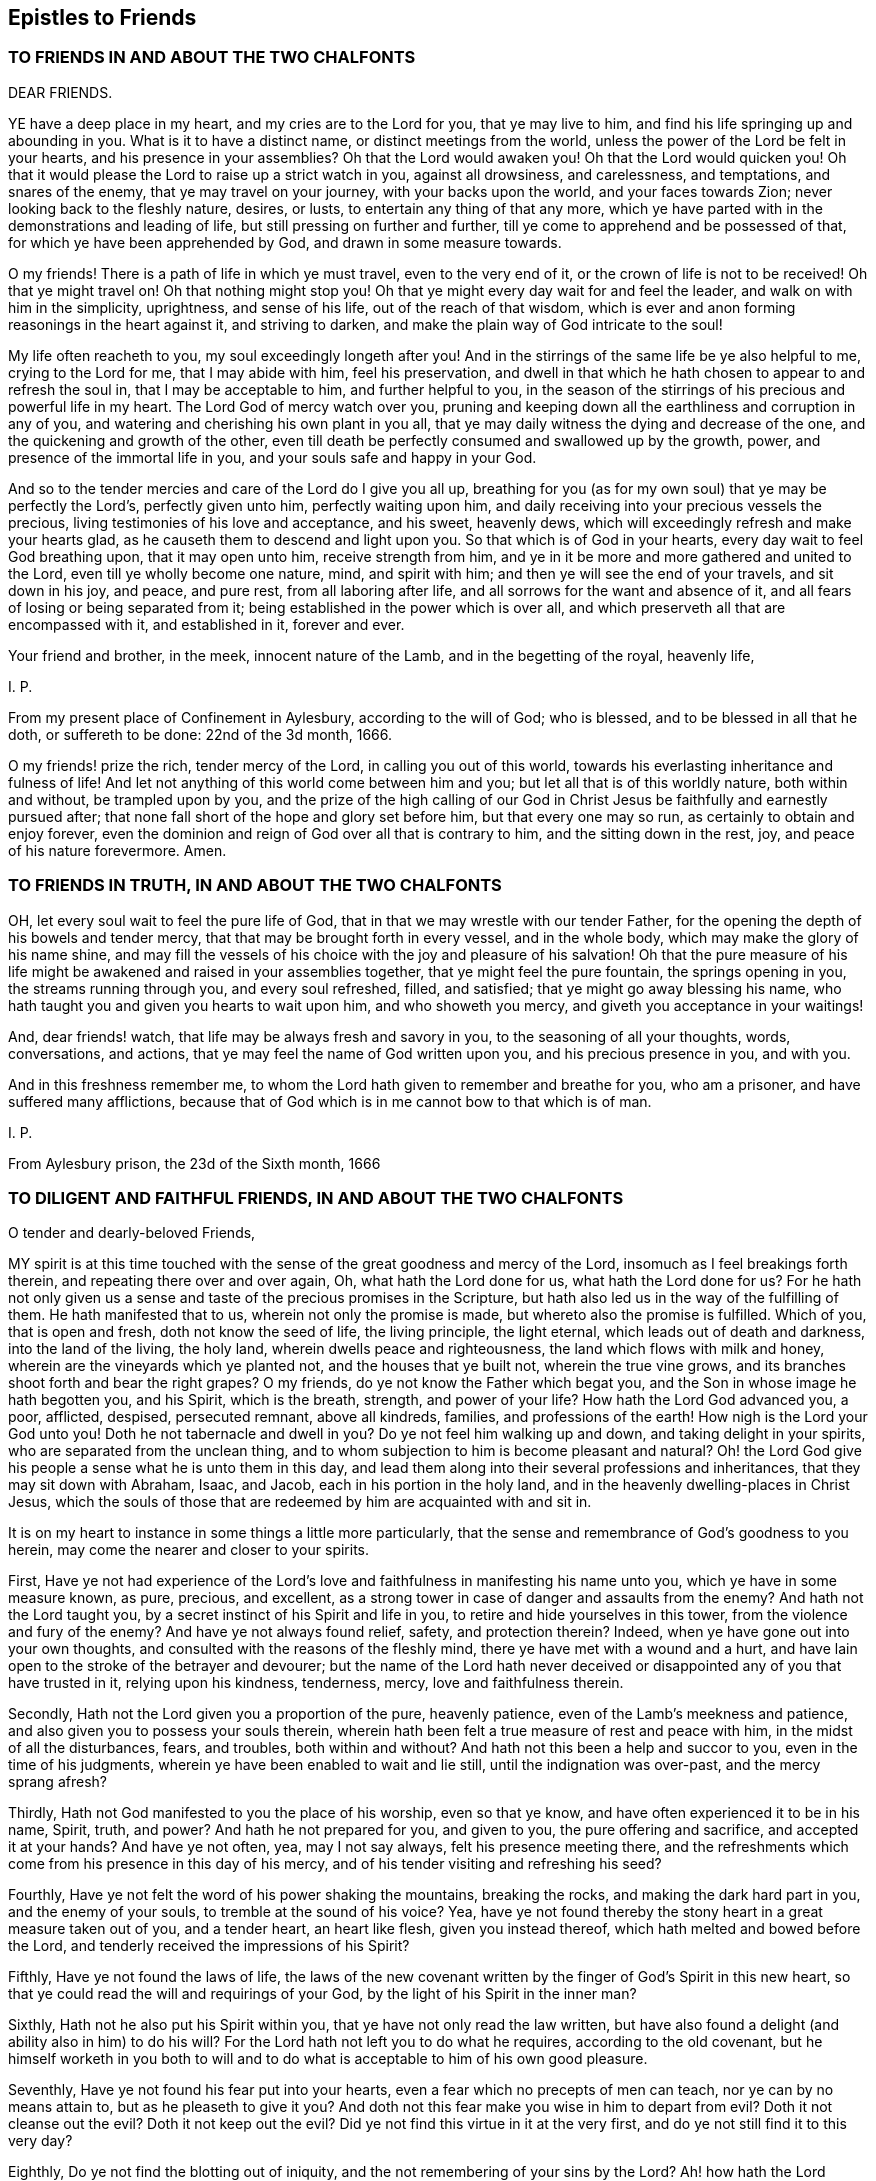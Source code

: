 == Epistles to Friends

=== TO FRIENDS IN AND ABOUT THE TWO CHALFONTS

DEAR FRIENDS.

YE have a deep place in my heart, and my cries are to the Lord for you,
that ye may live to him, and find his life springing up and abounding in you.
What is it to have a distinct name, or distinct meetings from the world,
unless the power of the Lord be felt in your hearts, and his presence in your assemblies?
Oh that the Lord would awaken you!
Oh that the Lord would quicken you!
Oh that it would please the Lord to raise up a strict watch in you,
against all drowsiness, and carelessness, and temptations, and snares of the enemy,
that ye may travel on your journey, with your backs upon the world,
and your faces towards Zion; never looking back to the fleshly nature, desires, or lusts,
to entertain any thing of that any more,
which ye have parted with in the demonstrations and leading of life,
but still pressing on further and further,
till ye come to apprehend and be possessed of that,
for which ye have been apprehended by God, and drawn in some measure towards.

O my friends!
There is a path of life in which ye must travel, even to the very end of it,
or the crown of life is not to be received!
Oh that ye might travel on!
Oh that nothing might stop you!
Oh that ye might every day wait for and feel the leader,
and walk on with him in the simplicity, uprightness, and sense of his life,
out of the reach of that wisdom,
which is ever and anon forming reasonings in the heart against it,
and striving to darken, and make the plain way of God intricate to the soul!

My life often reacheth to you, my soul exceedingly longeth after you!
And in the stirrings of the same life be ye also helpful to me,
crying to the Lord for me, that I may abide with him, feel his preservation,
and dwell in that which he hath chosen to appear to and refresh the soul in,
that I may be acceptable to him, and further helpful to you,
in the season of the stirrings of his precious and powerful life in my heart.
The Lord God of mercy watch over you,
pruning and keeping down all the earthliness and corruption in any of you,
and watering and cherishing his own plant in you all,
that ye may daily witness the dying and decrease of the one,
and the quickening and growth of the other,
even till death be perfectly consumed and swallowed up by the growth, power,
and presence of the immortal life in you, and your souls safe and happy in your God.

And so to the tender mercies and care of the Lord do I give you all up,
breathing for you (as for my own soul) that ye may be perfectly the Lord`'s,
perfectly given unto him, perfectly waiting upon him,
and daily receiving into your precious vessels the precious,
living testimonies of his love and acceptance, and his sweet, heavenly dews,
which will exceedingly refresh and make your hearts glad,
as he causeth them to descend and light upon you.
So that which is of God in your hearts, every day wait to feel God breathing upon,
that it may open unto him, receive strength from him,
and ye in it be more and more gathered and united to the Lord,
even till ye wholly become one nature, mind, and spirit with him;
and then ye will see the end of your travels, and sit down in his joy, and peace,
and pure rest, from all laboring after life,
and all sorrows for the want and absence of it,
and all fears of losing or being separated from it;
being established in the power which is over all,
and which preserveth all that are encompassed with it, and established in it,
forever and ever.

Your friend and brother, in the meek, innocent nature of the Lamb,
and in the begetting of the royal, heavenly life,

I+++.+++ P.

From my present place of Confinement in Aylesbury, according to the will of God;
who is blessed, and to be blessed in all that he doth, or suffereth to be done:
22nd of the 3d month, 1666.

O my friends! prize the rich, tender mercy of the Lord, in calling you out of this world,
towards his everlasting inheritance and fulness of life!
And let not anything of this world come between him and you;
but let all that is of this worldly nature, both within and without,
be trampled upon by you,
and the prize of the high calling of our God in Christ
Jesus be faithfully and earnestly pursued after;
that none fall short of the hope and glory set before him, but that every one may so run,
as certainly to obtain and enjoy forever,
even the dominion and reign of God over all that is contrary to him,
and the sitting down in the rest, joy, and peace of his nature forevermore.
Amen.

=== TO FRIENDS IN TRUTH, IN AND ABOUT THE TWO CHALFONTS

OH, let every soul wait to feel the pure life of God,
that in that we may wrestle with our tender Father,
for the opening the depth of his bowels and tender mercy,
that that may be brought forth in every vessel, and in the whole body,
which may make the glory of his name shine,
and may fill the vessels of his choice with the joy and pleasure of his salvation!
Oh that the pure measure of his life might be awakened
and raised in your assemblies together,
that ye might feel the pure fountain, the springs opening in you,
the streams running through you, and every soul refreshed, filled, and satisfied;
that ye might go away blessing his name,
who hath taught you and given you hearts to wait upon him, and who showeth you mercy,
and giveth you acceptance in your waitings!

And, dear friends! watch, that life may be always fresh and savory in you,
to the seasoning of all your thoughts, words, conversations, and actions,
that ye may feel the name of God written upon you, and his precious presence in you,
and with you.

And in this freshness remember me,
to whom the Lord hath given to remember and breathe for you, who am a prisoner,
and have suffered many afflictions,
because that of God which is in me cannot bow to that which is of man.

I+++.+++ P.

From Aylesbury prison, the 23d of the Sixth month, 1666

=== TO DILIGENT AND FAITHFUL FRIENDS, IN AND ABOUT THE TWO CHALFONTS

O tender and dearly-beloved Friends,

MY spirit is at this time touched with the sense
of the great goodness and mercy of the Lord,
insomuch as I feel breakings forth therein, and repeating there over and over again, Oh,
what hath the Lord done for us, what hath the Lord done for us?
For he hath not only given us a sense and taste of the precious promises in the Scripture,
but hath also led us in the way of the fulfilling of them.
He hath manifested that to us, wherein not only the promise is made,
but whereto also the promise is fulfilled.
Which of you, that is open and fresh, doth not know the seed of life,
the living principle, the light eternal, which leads out of death and darkness,
into the land of the living, the holy land, wherein dwells peace and righteousness,
the land which flows with milk and honey, wherein are the vineyards which ye planted not,
and the houses that ye built not, wherein the true vine grows,
and its branches shoot forth and bear the right grapes?
O my friends, do ye not know the Father which begat you,
and the Son in whose image he hath begotten you, and his Spirit, which is the breath,
strength, and power of your life?
How hath the Lord God advanced you, a poor, afflicted, despised, persecuted remnant,
above all kindreds, families, and professions of the earth!
How nigh is the Lord your God unto you!
Doth he not tabernacle and dwell in you?
Do ye not feel him walking up and down, and taking delight in your spirits,
who are separated from the unclean thing,
and to whom subjection to him is become pleasant and natural?
Oh! the Lord God give his people a sense what he is unto them in this day,
and lead them along into their several professions and inheritances,
that they may sit down with Abraham, Isaac, and Jacob,
each in his portion in the holy land,
and in the heavenly dwelling-places in Christ Jesus,
which the souls of those that are redeemed by him are acquainted with and sit in.

It is on my heart to instance in some things a little more particularly,
that the sense and remembrance of God`'s goodness to you herein,
may come the nearer and closer to your spirits.

First,
Have ye not had experience of the Lord`'s love and
faithfulness in manifesting his name unto you,
which ye have in some measure known, as pure, precious, and excellent,
as a strong tower in case of danger and assaults from the enemy?
And hath not the Lord taught you, by a secret instinct of his Spirit and life in you,
to retire and hide yourselves in this tower, from the violence and fury of the enemy?
And have ye not always found relief, safety, and protection therein?
Indeed, when ye have gone out into your own thoughts,
and consulted with the reasons of the fleshly mind,
there ye have met with a wound and a hurt,
and have lain open to the stroke of the betrayer and devourer;
but the name of the Lord hath never deceived or disappointed
any of you that have trusted in it,
relying upon his kindness, tenderness, mercy, love and faithfulness therein.

Secondly, Hath not the Lord given you a proportion of the pure, heavenly patience,
even of the Lamb`'s meekness and patience,
and also given you to possess your souls therein,
wherein hath been felt a true measure of rest and peace with him,
in the midst of all the disturbances, fears, and troubles, both within and without?
And hath not this been a help and succor to you, even in the time of his judgments,
wherein ye have been enabled to wait and lie still, until the indignation was over-past,
and the mercy sprang afresh?

Thirdly, Hath not God manifested to you the place of his worship, even so that ye know,
and have often experienced it to be in his name, Spirit, truth, and power?
And hath he not prepared for you, and given to you, the pure offering and sacrifice,
and accepted it at your hands?
And have ye not often, yea, may I not say always, felt his presence meeting there,
and the refreshments which come from his presence in this day of his mercy,
and of his tender visiting and refreshing his seed?

Fourthly, Have ye not felt the word of his power shaking the mountains,
breaking the rocks, and making the dark hard part in you, and the enemy of your souls,
to tremble at the sound of his voice?
Yea, have ye not found thereby the stony heart in a great measure taken out of you,
and a tender heart, an heart like flesh, given you instead thereof,
which hath melted and bowed before the Lord,
and tenderly received the impressions of his Spirit?

Fifthly, Have ye not found the laws of life,
the laws of the new covenant written by the finger of God`'s Spirit in this new heart,
so that ye could read the will and requirings of your God,
by the light of his Spirit in the inner man?

Sixthly, Hath not he also put his Spirit within you,
that ye have not only read the law written,
but have also found a delight (and ability also in him) to do his will?
For the Lord hath not left you to do what he requires, according to the old covenant,
but he himself worketh in you both to will and to
do what is acceptable to him of his own good pleasure.

Seventhly, Have ye not found his fear put into your hearts,
even a fear which no precepts of men can teach, nor ye can by no means attain to,
but as he pleaseth to give it you?
And doth not this fear make you wise in him to depart from evil?
Doth it not cleanse out the evil?
Doth it not keep out the evil?
Did ye not find this virtue in it at the very first,
and do ye not still find it to this very day?

Eighthly, Do ye not find the blotting out of iniquity,
and the not remembering of your sins by the Lord?
Ah! how hath the Lord forgiven you!
How doth he pity you!
How doth he bear with you!
Do ye not know the place and state wherein mercy pleaseth him,
and where he is never weary of pardoning, blotting out, and forgiving?
Do ye not feel the sprinkling of the blood of the covenant daily by him upon your consciences,
and the precious virtue thereof?

Ninthly, Do ye not find the anointing near you, yea, within you,
ready to teach you to know the Lord, so that ye indeed know him,
not according to outward names and apprehensions only,
but his nature in his heavenly power, in his inward virtue, manifestations, operations,
and appearances in you?
And this is true knowledge indeed, pure knowledge, fresh knowledge, living knowledge,
which makes you conformable to, and brings you forth in,
the image and likeness of what ye know.

Tenthly, Is not the way of the ransomed, the way of holiness,
become clear and pleasant to you?
Hath not the Lord removed many stumbling-blocks, that he might make the way plain?
And is it not a path wherein there is no erring,
wherein a way-farer may walk without fear or danger, the light is so certain,
the guide so faithful, and the path so easy and infallible to the plain, honest, single,
upright heart, who freely giveth up to the Lord, and waiteth to be taught and led by him?
Indeed, to the wise, reasoning, disputing mind, it is not thus,
nor to you at any time when that part is up; but as that is brought down,
and the simplicity of Christ (the innocent birth) raised in you,
do ye not still feel it thus?
Therefore ye had need to watch and pray and wait and believe,
that ye may know and enjoy the preciousness of your
spiritual estates and conditions in the Lord,
and that that which would corrupt and destroy, may,
by the lifting up and displaying of the banner of his love and power in you,
be beat down and kept out.

Eleventhly, Hath not God given you of the true humility,
whereby that which was once exalted in you above his fear, and above his seed,
is now brought down and laid low, and his pure life and fear in you exalted over it?
Do ye not know the feigned humility and fear (which man`'s wisdom teacheth,
and man`'s wisdom learneth) and abhor them?
And is not the true fear and humility which ye have received from God very precious,
and of great use and service to you?

Twelfthly, Have ye not received the true love,
whereby ye are taught and enabled to love the Lord your God above all, and the brethren,
children, and fathers in him; yea, and your very enemies also.
How precious is this!
Who can witness this,
but he who hath received it! but he whose heart the Lord hath circumcised,
and from which he hath cut off the enmity and contentious nature,
which cannot truly love neither the Lord nor his people, nor his creatures,
though it maketh a subtle, deceitful show thereof,
to the deluding both of itself and others.

Thirteenthly,
Do ye not know the true righteousness and the true
sanctification which is in Christ Jesus,
and which ye receive and abide in in him,
which formerly (in a great measure) ye did but talk of,
and which many to this day (whom the Lord hath not gathered, as he hath done you,
but hath left behind, out of the power, out of the calling,
out of the election) have only the words of, and their own apprehensions upon the words,
but know not nor feel nor enjoy the thing itself, as ye do this day,
blessed be the name of your merciful God and Redeemer?

Fourteenthly, Do ye not know Zion, the holy hill of God,
and Jerusalem the holy city which is built thereon, which hath long been hid,
even from ages and generations, but now is made manifest in the Spirit,
and many are already come thither, and many more are travelling thitherwards,
and some dwell and abide therein, and feel the law going forth out of Zion,
and the word of the Lord from Jerusalem,
and find their souls translated by the mighty power of God from death and hell and enmity,
into the nature, love, and life of the Lamb;
in whose light those that are saved and redeemed by him walk?

Fifteenthly, Do ye not know the true church and body of Christ,
which is one spirit with him, which is flesh of his flesh, and bone of his bones?
And hath not the Lord in his mercy made you members thereof?
And do ye not feel the nourishment, virtue, life,
and Spirit of the whole body in your own vessels,
and so are partakers of the true union and fellowship, both with the Lord Jesus Christ,
and one with another?
For he that is gathered by, and walks in, the true light,
is also in the true life and fellowship, both with that which begets,
and with that which is begotten.

Sixteenthly, Do ye not know the kingdom and reign of Christ already in measure set up,
and daily more and more setting up in your hearts?
And is not his government sweet, pure, heavenly, precious,
refreshing to that which is of God in you,
and an iron hammer and sceptre to that which is earthly and fleshly?
And is it not your joy to feel him reign and overcome his enemies,
exalting his holy name, power, and sceptre over them?
And what he hath done, and what he is doing, and what he yet will do in you,
of his own tender love, and for his own name`'s sake; do not your hearts leap within you,
when at any time the Lord pleaseth to give you the sense and sight thereof?

Seventeenthly, Do ye not know the fast which the Lord hath chosen,
and hath not the Lord helped you to keep that fast?
Have ye not felt his power break the bond of iniquity in you,
and the once oppressed in you coming up in a true measure of the pure freedom,
to serve and worship the Lord?
And have ye not also had a taste of the feast which
the Lord hath prepared on his holy mountain,
even of the fat things, and wines on the lees well refined,
which they that inhabit there eat and drink of abundantly in his presence?

Eighteenthly, Do ye not feel God the Lord making an everlasting covenant with you,
even of the love and mercies sure to David and his seed forevermore?
Is not he near you, yea, with you and in you, who is the gatherer into,
and the preserver in, this covenant?
Yea, do not ye feel him teaching and enabling you to keep
covenant with the Lord your God (by the virtue,
power, and presence of his life and Spirit in you), even as he keepeth covenant with you;
insomuch as ye begin to feel a settlement and establishment in him that is true,
and your calling and election becoming sure,
and the danger and fear of falling away or miscarrying removing from off your spirits?

What shall I say to you, what shall I mention further, or what shall I instance in?
Have ye not felt the wilderness become a fruitful field,
and the fruitful field become a forest?
Have ye not felt the lame walk, the deaf hear, the blind see, the dumb speak,
the leper cleansed, the dead raised, etc.? Have ye not witnessed the sore shaking,
and terrible passing away (in measure) of the old heavens and old earth, and the forming,
planting, and bringing in (in measure) of the new heavens and the new earth,
wherein dwells righteousness, in the stead thereof?
So that in places where dragons lay, is now green grass, with sweet-smelling flowers;
and in the once parched, dead, dry, barren, desolate heaths,
are now springs and flowings of the pure, living water.

Friends; There is one, whom the Father hath sealed (and he is but one, yea,
the very same in us all), in whom are all the treasures of wisdom and knowledge,
and all the riches and substance of life; and we,
through the mercy and goodness of the Lord, partake thereof, as we are gathered into him,
found in him, and abide in him.

And now my friends; What hath differenced us from others,
or why hath the Lord done this for us more than for others?
Search your hearts, see if any of you can find the cause thereof in yourselves.
Indeed I cannot.
From my very heart I cannot but cry grace, grace! mercy, mercy! love, love (deep,
tender love)! goodness, goodness! from the very first beginning, all along,
throughout the whole carrying on of the work, to this day;
and I have nothing else to hope in, or plead before my God.
Do I believe?
It is he gave me faith; yea, he putteth it forth, and causeth it to act in me,
or I easily fail therein.
Do I will that which is good in any kind?
My will is of him, yea, it is in him, and hath its creation, preservation, being,
and strength from him.
Do I obey or do that which is good?
No, no, not I; but his life, power, and Spirit in me.
Do I suffer inwardly or outwardly?
That is not of me neither, but he that hath given me to believe,
he also giveth me to suffer, and beareth up my spirit in my sufferings, by his power,
and for his name`'s sake.
So that my heart saith (and I confidently believe he will, in his mercy and goodness,
preserve me in that sense forever), Not unto me, not unto me, in any one respect,
but to thy name, to thy holy name, to thy tender name, to thy infinite bowels,
and precious love and compassions in every respect,
be the acknowledgment and praise given of what thou hast done, and yet dost,
and wilt do in and for my soul, forever and ever.

And now, my dear friends; As the Lord hath demonstrated the way of life unto you,
so that it is sealed in your spirits, and ye have walked in it, and always met with,
not only the promises of life, but even life itself therein;
so the Lord still watch over you, that nothing ever blind that eye in you,
which alone can see this way; and the Lord preserve you in uprightness of heart,
that ye may singly wait on him, for his further manifesting of it in you and to you;
and that he, by his living Spirit, would continually quicken and rouse up your spirits,
to walk diligently and faithfully therein;
that so ye may come to see what ye have not yet seen,
and to desire what ye have not yet desired,
and may find your hearts and inheritances enlarged in the Lord.
Ah, what is the world, or any worldly thing or interest, in comparison of this!
The Lord remove every snare and every stumbling-block out of your way,
and every weight and burden from off your spirits,
that ye may run with joyfulness to the end of your course,
and may enter into the full kingdom and possession of life.
Ye have received already that which is all;
but ye must wait for the further opening and spreading of it in you,
and your further growth into it.
The Lord`'s soul hath travailed for you,
and his faithful messengers have likewise travailed and sought after your souls,
and your souls have travailed and mourned and waited,
and gone through temptations and trials of many kinds, and had a taste of the true peace,
and true holiness, the true righteousness, the true joy,
even the joy of the everlasting kingdom.
Now the Lord God preserve you, that nothing may interrupt or come between you,
and that wherein ye have felt him, and wherein is his riches and fulness;
but that ye may always feel that, and abide faithful to the Lord in that,
wherein the preservation and growth unto life eternal alone is witnessed.

And friends; Put the Lord in mind, that as he hath pleased to manifest the way,
and show that clearly unto you, whereby the heart is joined to him and preserved in him;
so he would please, of his free and tender mercy, to add this also,
even to give upright hearts, and entire spirits,
to abide with him in that principle of life wherein he hath gathered you,
and to watch unto, and be faithful to, all his warnings, drawings, movings, and leadings,
that his Spirit may have no matter of grief against you,
but it may be the delight of his soul to do you good continually,
and to answer the desire of your souls in everything that ye breathe unto him for;
that the Lord may not be ashamed to own you to be his people, and ye may feel with joy,
and abundant consolation, that he is your God.
And this will be enough in all the tribulations, afflictions,
and trials that ye meet with, either inwardly or outwardly.
So the God of love and peace preserve you, in that wherein is fellowship with him,
and in which his life, love, joy,
and peace naturally and delightfully spring up and flow into the soul.
Amen, Amen.

I+++.+++ P.

Written in Aylesbury Jail, about the Ninth and Tenth of the Twelfth month, 1666

=== FOR FRIENDS OF OUR MEETING, AND THEREABOUTS

DEAR FRIENDS,

I AM deeply sensible that it is a day of trouble, rebuke, and distress,
to the Israel of God.
The Lord hath pitched his pure, living tent, and begun to build up his beloved city;
the Lord hath indeed had mercy upon Zion, and favoured the ruins and desolations thereof.
But the malice and rage of the enemy is great,
who seeketh to compass the tent of the holy and the beloved city,
that he may lay waste and destroy the work and heritage of God.
Now, all that feel life, all that are of the true birth, all that know the seed;
oh! abide, live, and breathe in the seed, that ye may come forth in the true life,
and in the strength of God`'s holy Spirit (with strong cries and tears,
with innocency and righteousness, with meekness and patience, etc.),
to the help of the Lord against the mighty.
We have no strength but our God,
nor is our expectation from man (whose breath is in his nostrils,
who is to be ceased from); but we believe the voice, that not by strength,
nor by man`'s power, but by my Spirit, saith the Lord of hosts,
shall this work of his be preserved and go on.
Therefore every one wait to feel the seed travail and cry daily to the Father,
that so the spirit of darkness may be hindered, and by the power of life withstood,
in all its enterprises against the children of light.
Oh! let the condition of Jerusalem be written upon every one`'s heart;
and as members of the living body, feel the wants, afflictions,
and distresses of your fellow-members day by day.
And let every one say in spirit:

Lord, take care of all thy children.
O thou tender Father! consider what they suffer for the testimony of thy truth,
and for thy name`'s sake, and uphold them,
and give them victory and a holy dominion over all,
because it belongs to thy seed into which thou hast gathered them,
and in which thou hast united them to thyself.
Oh! carry on thy glorious work, which thy own mighty arm hath begun,
and cut it short in righteousness for thine elect`'s sake,
that it may be finished by thee, to thine own everlasting praise.
Thy children wait on thee, they cry to thee day and night,
that they may be preserved by thee in the well-doing, and in the pure, holy,
innocent sufferings for thy truth`'s sake; until thou say, It is enough,
until thy holy Spirit say, It is finished: my lambs, ye shall suffer no more,
but now ye shall reign with me and my Son forever.

My dear friends, it is now the time of prayer, and of waiting upon, and hoping in,
the Lord, who knoweth and considereth all our conditions.
If any be afflicted, let him pray.
We are afflicted, we are oppressed without cause or provocation on our parts,
only because we fear, and love, and obey our God, according as he hath taught us,
and because he hath put this resolution into our hearts,
that we will abide in subjection to him,
and stand to the holy testimony which he hath given us to bear, whatever befalls us.
And what shall separate us from his love, or come between us and his care over us,
who is able to bear us up in all,
and carry us over all (in the holy dominion and strength
of his seed) that can set upon us,
and strive to turn us out of the way, or to make us faint in the way?

Dear friends, In my bonds I remember you, and pray for your prosperity.
Do ye also remember me in your daily addresses and approaches to God,
that I may receive increase of virtue and strength from the Lord,
by the help of your prayers; and, oh! feel the afflictions of the afflicted,
and breathe for them day by day, that the whole body may receive the flowings in of life,
help, and strength daily,
from the pure breathings of life in every member of the body every day.

So the God of love and mercies be with, and do good to, his whole heritage;
and fill you (with the rest of his children) from the pure fountain of life,
with fresh streams of life day by day.
Amen.
This is the hearty desire of

Your friend, brother, and companion in the faith and patience of the saints,
who has had a share in the afflictions which befall his children and chosen ones,
for his name`'s sake,

I+++.+++ P.

Reading Jail, the 9th of the Sixth Month, 1670

And truly friends, it is not grievous, but rather joy to me,
to undergo the several afflictions and temptations, which my tender Father,
in his tender love and good-will, orders for me.
Yea, all that can taste, tell me, is it not greater riches, and far sweeter,
in this our day, to bear the reproach of Christ,
and to suffer for the testimony of his precious truth,
than to enjoy the pleasures of sin and glory of this world, which are but for a season?

=== TO FRIENDS IN TRUTH, IN CHALFONT, AND THEREABOUTS

Dear friends (whom I love in the Lord,
and whose prosperity and growth in the truth I greatly desire),
this sense is on my heart, in reference to you at this time.

THE Lord`'s soul travaileth for you (having visited you in tender mercy,
and with great lovingkindness), and he desireth to enjoy and possess you,
as an inheritance for himself, to delight in and to do good unto continually;
and I know there are many among you, who have also desired and travailed after the Lord,
and have been burdened and grieved with that which hath
in any measure hindered your souls enjoying the Lord,
and your faithful serving him, and his delight and pleasure in you.
Now friends, this is my present desire and breathing for you,
even that ye may be joined further and closer in the everlasting
covenant of life and peace with the Lord,
which must never be forgotten on your parts, as it cannot be on his;
wherein to help all the tender and faithful-hearted among you,
this advice sprang in my heart to you this morning.

Mind and watch to that which quickens and enlivens the soul towards God,
and watch against that which flats and deadens it; for they are both near,
and they both seek after you, the one for your good, the other for your hurt.
I need not tell you what these are,
nor where or how they appear (ye have been abundantly, and as ye wait on the Lord,
are daily instructed therein, blessed be the name of the Lord),
but in continual watching to the one, and against the other,
is the diligence and care of your spirits daily to be exercised.
Oh, at no time let your spirits be loose and careless!
For the enemy waits to do hurt, and the Lord waits to be gracious,
and to do your souls good.
Watch, therefore, and pray, that ye enter not into the temptation of the enemy,
nor miss of the tender mercies and loving-kindnesses of the Lord,
which are sure to the seed (and to all that are of and abide in the seed) forever.

Oh! who would miss of the quickening virtue of our God,
of being anointed with his holy oil,
and having the flames of life kindled further in him?
Who would be captivated and brought into subjection to sin, Satan, vanity,
and the spirit of this world again,
who hath witnessed any proportion of deliverance therefrom?
Ye know that ye can do nothing of yourselves: oh, what need have such to watch to that,
which is able to work mightily in the heart,
and to bring forth the fruits and effects of righteousness, and to bring under,
and keep under, kill and slay that power of unrighteousness,
and to root out and bury the dead, out of the sight and remembrance of the living!
Glorious things are testified (truly testified) concerning the power of the Lord,
and his mighty operation inwardly in the hearts of his children,
in this day of the preaching of the everlasting gospel again,
after the long night of darkness.
Let none be content,
without witnessing and experiencing a measure thereof in their own particular.
Oh, dwell not with death, vanity, nor corruption!
O my dear friends,
let not vain or earthly thoughts lodge in any of
your hearts! but dwell with him who is pure,
who is living, and gives life to your souls; and also gives peace,
and brings it home to you,
leaving upon your spirits that "`peace which passeth
all the understanding`" and comprehension of man,
and who maketh his called, chosen,
and faithful ones glad with his deliverance from the power and temptation of the enemy,
and with the flowings in of life and redeeming virtue, from the fountain thereof.
Judea (the city) is known among the living, whose walls are salvation,
and all the gates and entrance into it praise.

And, my dear friends, mind your meetings together,
to wait upon your God with great seriousness and intention of spirit,
every one watching to feel life up in your own spirits.
Oh! sit down (yea,
breathe earnestly to the Lord to give you to sit down) in the silence of flesh,
and in the stillness of your spirits, waiting for the presence, appearance,
and power of your God to be revealed in the midst of you,
that your hearts may be searched more and more,
and the pure judgment revealed against whatever would appear
or rise up contrary to the holy nature and will of God,
and that which is for death, brought into death more and more,
and so the bread and water of life given to that which is to be nourished up in life,
that all that is impure may be kept down,
and that which is pure (the plants and trees of righteousness) may thrive, flourish,
and spread more and more,
and you sit down under the shadow of your own vine and olive-tree,
partaking of the sap and fatness thereof.

Oh that every one of you, in all your meetings together,
might witness that scripture fulfilled in you! "`They shall
be abundantly satisfied with the fatness of thy house,
and thou shalt give them, or make them to drink, of the rivers of thy pleasure.`"

And I beseech you, in the bowels of tender love, take heed of sluggishness,
or carelessness, or deadness of spirit in your meetings;
these things in nowise become the Lord`'s people,
nor your professions of waiting upon the living God; ye are to look up, to watch, wait,
and breathe for the Lord, to be exercised by his Spirit,
to have to do with him before whom all things are naked and bare,
to offer up that acceptable sacrifice of a broken heart, of pure praises, of love, life,
humility, thanksgiving, etc.,
and to receive what the Father of mercies stands
ready (in and through the Lord Jesus Christ,
the Son of his love) to give forth unto you.
Can you be thus exercised, while in a drowsy, sluggish, careless spirit?
Do not such dishonor the Lord, whose name ye should honor?
And is not the jealous God provoked and grieved by such things as these,
whom ye should walk in all humility, tenderness of spirit, and well-pleasingness before?

I beseech you, therefore, watch against all things of this nature, and be diligent,
that ye may witness the law of the Spirit of life in Christ Jesus making you free,
and fencing you against all things of this kind, that ye may be a chosen generation,
a royal priesthood, a holy nation, a peculiar people, a temple of living stones,
wherein the living God may dwell and walk, and sup with you,
and give unto you to sup with him, where ye shall eat the pure bread of life,
and drink the wine of the kingdom, which will glad your hearts exceedingly,
and the joy of the Lord will become your strength;
which strength will carry you above the strength of the enemy,
and cause you to bring forth the fruits of life, and righteousness,
naturally to the Lord; and so you shall shine as lights in your several places,
and show forth the praises of him who hath called
you out of darkness into his marvellous light;
for it is a marvellous light indeed,
which the Lord hath caused to shine in the spirits of his children, whom,
in this day of his power, he hath begotten to himself,
and the life eternal is wrapped up in it; and they that truly know it,
know it to be no less than the light of life,
even the light which came from the pure life of the Son,
and leads to the habitation and dwelling-place of the Father.

There is one thing yet remains with me, which I would fain have you grow in a true,
sensible, and experimental understanding of, which is this; to wit,
What it is not to touch the unclean thing.
The enemy will be stirring up and casting in that which is unclean,
upon the vessels which God is purifying and preserving from all pollution.
But there is a starting back from and eschewing the evil, a forsaking of the vain,
earthly mind and thoughts, and a receiving in such temptations and suggestions no more.
Oh that ye might all experimentally know and witness what this is!
I know many of you do in some measure, blessed be the God of our mercies,
blessed be our Saviour and Redeemer forever and ever!
But oh! more, more, more of this knowledge, more of this experience,
my heart livingly breathes for, for myself and you,
that we may witness the scripture abundantly fulfilled in our hearts from the Lord:
"`Whosoever is born of God doth not commit sin; for his seed remains in him,
and he cannot sin, because he is born of God.`" Oh, feel the weight of this scripture,
in that which gives the understanding of it!
The Lord hath made a new covenant, and a living covenant,
and prepared a new and living way for the ransomed to walk in without erring,
that he might amend all (in this new people) which
was amiss in those under the first covenant.

Oh! let the Lord enjoy the design of his heart, and his people so wait upon him,
that they may all be renewed in the spirit of their minds,
and the Lord may have a generation of Calebs and Joshuas,
who may fully follow after him in all things,
and who may witness his power and presence still with them, and the holy, tender,
merciful God may never be provoked by them,
to cause him to withdraw his good Spirit from them,
and so to leave them and forsake them; for if any draw back from the Lord,
and from the holy commandment of life, the Lord`'s soul can have no pleasure in such.
Oh that, therefore,
there may be none among you drawing back to perdition! and take heed of deadness,
drowsiness, sluggishness of spirit, earthliness, fleshly wisdom, unbelief, etc.
(for that is a degree thereof, and leadeth thitherwards), but all to grow in faith,
with diligence,
towards the saving of your souls (which is far nearer than when you first believed),
which ye shall be sure in due time to reap, even the salvation ye wait for,
if ye faint not, nor grow weary in your minds, but abide in the faith and patience,
unto the end of your trials, both inward and outward,
which are measured out by the Spirit and wisdom of the Lord,
and not by the wiles of your enemies, whom the Lord stops and chains at his pleasure.

The grace, mercy, love, and peace of God our Father, and of our Lord Jesus Christ,
be multiplied unto you, and fill your hearts from day to day,
according to your several capacities, and enlarge your capacities,
and bring you more and more into the heavenly fellowship,
that your joy therein may abound, and ye may daily rejoice in the goodness of the Lord,
and in his exercising lovingkindness, judgment, and righteousness in the earth.

This is from your brother and companion in the afflictions,
and also in the joy and glory, of this day of the salvation of our God,
which is further to be revealed and enjoyed by those
who meekly and patiently wait for it,

I+++.+++ P.

Reading Jail, 22nd of the Third month, 1671

And all my dear friends,
who have known what it is to be uncovered and stripped of your
own righteousness (and of all fleshly robes and garments),
and to put on the Lord Jesus Christ,
even the innocency and righteousness of his nature and Spirit,
and so to appear before the Lord,
and walk with him in the garment which he puts upon you;
O friends! keep this garment about you,
that ye be not stripped and robbed of that wherewith God once clothed you,
and so your nakedness appear, and men see your shame; and instead of being an honor,
ye become (any of you) a reproach to the name and truth of the Lord,
which is very honorable, and should be honored in and by us all.

The direction of this in my heart was to Friends in truth in Chalfont and thereaways,
among whom my heart hath been greatly comforted and refreshed,
who (some of you) had some knowledge of my former great misery and distress,
for want of the power and presence of the Lord,
and are now witnesses with me of his tender mercy and great salvation;
glory to him who sits on the throne, and to the Lamb whose kingdom is exalted over all,
who already reigns in righteousness in the hearts of a remnant; who sit down,
and find rest and peace, and true joy of heart, soul, and spirit,
under the shadow of his government, and cannot but sing and sound forth praises,
pure praises, honor, and dominion, and strength,
to the name and arm which hath done the valiant acts, bringing sin, corruption, death,
and the grave under, and bringing life and immortality to rule and have dominion over it;
so that he that is pure power and life is felt tabernacling and living in his people,
and he gives unto them to live in and through and with him;
and they cannot but sound praises to the power and glory of his life from day to day;
glory in the highest to our God, and to his Christ, forever and ever, amen, hallelujah!
